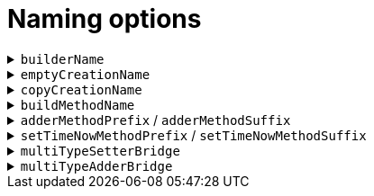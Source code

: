 = Naming options

.`+builderName+`
[%collapsible]
====
Set the name of the `+Builder+` subclass.

*Type*:: `+String+`
*Default*:: `+"Builder"+`

.Usage
[source,java]
----
@AdvancedRecordUtils(
    builderOptions = @BuilderOptions(
        builderName = "Factory"
    )
)
public record Person(String name, int age) {}
----

In the above example, the generated "Builder" would be found at `+PersonUtils.Factory+`:

.Sample method body
[source,java]
----
PersonUtils.Factory personFactory = PersonUtils.builder();
----

The default looks like so:

.Sample method body
[source,java]
----
PersonUtils.Builder personBuilder = PersonUtils.builder();
----
====

.`+emptyCreationName+`
[%collapsible]
====
Set the name of the no-arg static method that creates an empty instance of the "Builder" class.

*Type*:: `+String+`
*Default*:: `+"builder"+`

.Usage
[source,java]
----
@AdvancedRecordUtils(
    builderOptions = @BuilderOptions(
        emptyCreationName = "factory"
    )
)
public record Person(String name, int age) {}
----

In the above example, the generated "Builder" can be created by using the method named `+factory+`

.Sample method body
[source,java]
----
PersonUtils.Builder personBuilder = PersonUtils.factory();
----

The default looks like so:

.Sample method body
[source,java]
----
PersonUtils.Builder personBuilder = PersonUtils.builder();
----
====

.`+copyCreationName+`
[%collapsible]
====
Set the name of the static method that creates an instance of the "Builder" class by copying from an existing instance.

*Type*:: `+String+`
*Default*:: `+"builder"+`

.Usage
[source,java]
----
@AdvancedRecordUtils(
    builderOptions = @BuilderOptions(
        copyCreationName = "from"
    )
)
public record Person(String name, int age) {}
----

In the above example, the generated "Builder" can copy an existing instance using the `+from+` method like so:

.Sample method body
[source,java]
----
Person personA = // create an instance
PersonUtils.Builder personBuilder = PersonUtils.from(personA);
----

The default looks like so:

.Sample method body
[source,java]
----
Person personA = // create an instance
PersonUtils.Builder personBuilder = PersonUtils.builder(personA);
----
====

.`+buildMethodName+`
[%collapsible]
====
Set the name of the method that the "Builder" has to create a new instance based on its internal state

*Type*:: `+String+`
*Default*:: `+"build"+`

.Usage
[source,java]
----
@AdvancedRecordUtils(
    builderOptions = @BuilderOptions(
        buildMethodName = "make"
    )
)
public record Person(String name, int age) {}
----

In the above example, the generated "Builder" creates a new instance using a method named `+make+` like so:

.Sample method body
[source,java]
----
Person personA = PersonUtils.builder()
    .make();
----

The default looks like so:

.Sample method body
[source,java]
----
Person personA = PersonUtils.builder()
    .build();
----
====

.`+adderMethodPrefix+` / `+adderMethodSuffix+`
[%collapsible]
====
Set the prefix and suffix that are joined with the name of a collection component for “add”-er methods on the “Builder”.

*Type*:: `+String+`
*Default*:: `+"add"+` (prefix), `+""+` (suffix)

.Usage
[source,java]
----
@AdvancedRecordUtils(
    builderOptions = @BuilderOptions(
        adderMethodPrefix = "",
        adderMethodSuffix = "Append"
    )
)
public record Person(Set<PhoneNumber> phoneNumbers) {}
----

In the above example, the generated "Builder" contains a method called `+phoneNumbersAppend+` that will add a new `PhoneNumber` to the builder 

.Sample method body
[source,java]
----
PersonUtils.builder()
    .phoneNumbersAppend(new PhoneNumber());
----

The default looks like so:

.Sample method body
[source,java]
----
PersonUtils.builder()
    .addPhoneNumbers(new PhoneNumber());
----
====

.`+setTimeNowMethodPrefix+` / `+setTimeNowMethodSuffix+`
[%collapsible]
====
Set the prefix and suffix that are joined with the name of a time component for setting its value to the current time.

*Type*:: `+String+`
*Default*:: `+"set"+` (prefix), `+"ToNow"+` (suffix)

.Usage
[source,java]
----
@AdvancedRecordUtils(
    builderOptions = @BuilderOptions(
        setTimeNowMethodPrefix = "update",
        setTimeNowMethodSuffix = "ToPresent"
    )
)
public record Person(OffsetDateTime dateOfBirth) {}
----

In the above example, the generated “Builder” contains a method called `+updateDateOfBirthToPresent+` that will set the `dateOfBirth` value to the present time:

.Sample method body
[source,java]
----
PersonUtils.builder()
    .updateDateOfBirthToPresent();
----

The default looks like so:

.Sample method body
[source,java]
----
PersonUtils.builder()
    .setDateOfBirthToNow();
----
====

.`+multiTypeSetterBridge+`
[%collapsible]
====
Set the bridge between the name of a component and the name of an implementing class on the setter, if the component targets an interface and we know the implementing records.

*Type*:: `+String+`
*Default*:: `+"As"+`

.Usage
[source,java]
----
public sealed interface MyInterface permits ImplA, ImplB {}

@AdvancedRecordUtils(
    builderOptions = @BuilderOptions(
        multiTypeSetterBridge = "OfKind"
    )
)
public record Person(MyInterface metadata) {}
----

In the above example, the generated “Builder” contains methods called `+metadataOfKindImplA+` and `+metadataOfKindImplB+` that only allow passing instances of that particular record:

.Sample method body
[source,java]
----
PersonUtils.builder()
    .metadataOfKindImplA(new ImplA());
----

The default looks like so:

.Sample method body
[source,java]
----
PersonUtils.builder()
    .metadataAsImplA(new ImplA());
----

This is particularly useful for using fluent nested builders.

.Sample method body
[source,java]
----
PersonUtils.builder()
    .metadataAsImplA(implABuilder -> implABuilder.someField("a"));
----
====

.`+multiTypeAdderBridge+`
[%collapsible]
====
Set the bridge between the name of a component and the name of an implementing class on the adder, if the component targets a collection of an interface and we know the implementing records.

*Type*:: `+String+`
*Default*:: `+"To"+`

.Usage
[source,java]
----
public sealed interface MyInterface permits ImplA, ImplB {}

@AdvancedRecordUtils(
    builderOptions = @BuilderOptions(
        multiTypeAdderBridge = "In"
    )
)
public record Person(Set<MyInterface> metadata) {}
----

In the above example, the generated “Builder” contains methods called `+addImplAInMetadata+` and `+addImplBInMetadata+` that only allow passing instances of that particular record:

.Sample method body
[source,java]
----
PersonUtils.builder()
    .addImplAInMetadata(new ImplA());
----

The default looks like so:

.Sample method body
[source,java]
----
PersonUtils.builder()
    .addImplAToMetadata(new ImplA());
----

This is particularly useful for using fluent nested builders.

.Sample method body
[source,java]
----
PersonUtils.builder()
    .addImplAToMetadata(implABuilder -> implABuilder.someField("a"));
----
====